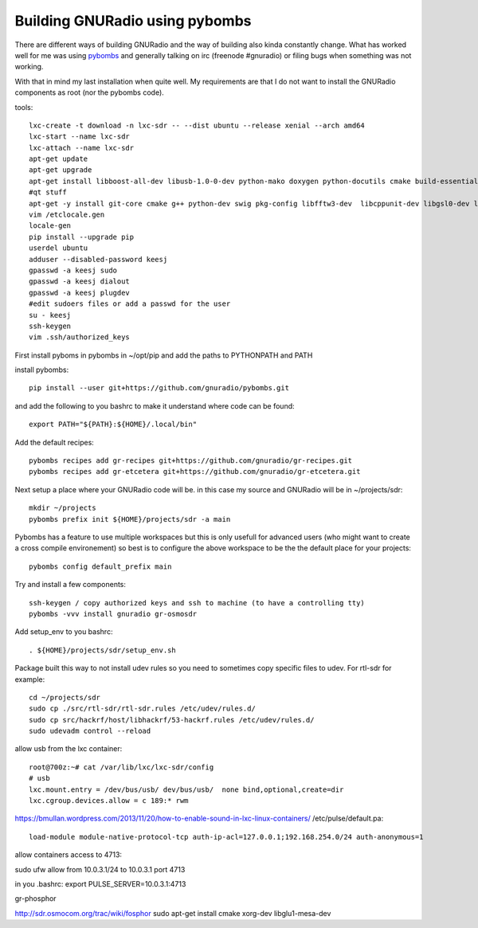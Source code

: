 Building GNURadio using pybombs
-------------------------------

There are different ways of building GNURadio and the way of building also
kinda constantly change. What has worked well for me was using `pybombs`_ and generally
talking on irc (freenode #gnuradio) or filing bugs when something was not working.

With that in mind my last installation when quite well. My requirements are that I do not 
want to install the GNURadio components as root (nor the pybombs code).


.. _pybombs: https://github.com/gnuradio/pybombs

tools::

	lxc-create -t download -n lxc-sdr -- --dist ubuntu --release xenial --arch amd64
	lxc-start --name lxc-sdr
	lxc-attach --name lxc-sdr
	apt-get update
	apt-get upgrade
	apt-get install libboost-all-dev libusb-1.0-0-dev python-mako doxygen python-docutils cmake build-essential tmux moreutils git vim python-pip python-apt openssh-server
	#qt stuff 
	apt-get -y install git-core cmake g++ python-dev swig pkg-config libfftw3-dev  libcppunit-dev libgsl0-dev libusb-dev libsdl1.2-dev  python-numpy python-cheetah python-lxml doxygen libxi-dev python-sip libqt4-opengl-dev libqwt-dev libfontconfig1-dev libxrender-dev python-sip python-sip-dev
	vim /etclocale.gen
	locale-gen
	pip install --upgrade pip
	userdel ubuntu
	adduser --disabled-password keesj
	gpasswd -a keesj sudo
	gpasswd -a keesj dialout
	gpasswd -a keesj plugdev
	#edit sudoers files or add a passwd for the user
	su - keesj
	ssh-keygen
	vim .ssh/authorized_keys

First install pyboms in pybombs in ~/opt/pip and add the paths to PYTHONPATH and PATH

install pybombs::

	pip install --user git+https://github.com/gnuradio/pybombs.git

and add the following to you bashrc to make it understand where code can be found::

	export PATH="${PATH}:${HOME}/.local/bin"


Add the default recipes::

	pybombs recipes add gr-recipes git+https://github.com/gnuradio/gr-recipes.git  
	pybombs recipes add gr-etcetera git+https://github.com/gnuradio/gr-etcetera.git


Next setup a place where your GNURadio code will be. in this case my source and GNURadio will
be in ~/projects/sdr::

	mkdir ~/projects
	pybombs prefix init ${HOME}/projects/sdr -a main

Pybombs has a feature to use multiple workspaces but this is only usefull for advanced users (who might want to create a cross
compile environement) so best is to configure the above workspace to be the  the default place for your projects::

	pybombs config default_prefix main

Try and install a few components::

	ssh-keygen / copy authorized keys and ssh to machine (to have a controlling tty)
	pybombs -vvv install gnuradio gr-osmosdr

Add setup_env to you bashrc::

	. ${HOME}/projects/sdr/setup_env.sh

Package built this way to not install udev rules so you need to sometimes copy specific files
to udev. For rtl-sdr for example::

	cd ~/projects/sdr
	sudo cp ./src/rtl-sdr/rtl-sdr.rules /etc/udev/rules.d/
	sudo cp src/hackrf/host/libhackrf/53-hackrf.rules /etc/udev/rules.d/
	sudo udevadm control --reload

allow usb from the lxc container::

	root@700z:~# cat /var/lib/lxc/lxc-sdr/config 
	# usb
	lxc.mount.entry = /dev/bus/usb/ dev/bus/usb/  none bind,optional,create=dir
	lxc.cgroup.devices.allow = c 189:* rwm



https://bmullan.wordpress.com/2013/11/20/how-to-enable-sound-in-lxc-linux-containers/
/etc/pulse/default.pa::

	load-module module-native-protocol-tcp auth-ip-acl=127.0.0.1;192.168.254.0/24 auth-anonymous=1

allow containers access to 4713:

sudo ufw allow from 10.0.3.1/24 to 10.0.3.1 port 4713

in you .bashrc:
export PULSE_SERVER=10.0.3.1:4713


gr-phosphor

http://sdr.osmocom.org/trac/wiki/fosphor
sudo apt-get install cmake xorg-dev libglu1-mesa-dev


